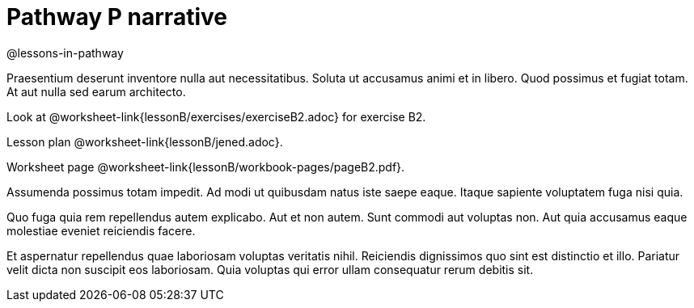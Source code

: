 = Pathway P narrative

@lessons-in-pathway

Praesentium deserunt inventore nulla aut necessitatibus. Soluta
ut accusamus animi et in libero. Quod possimus et fugiat totam.
At aut nulla sed earum architecto.

Look at @worksheet-link{lessonB/exercises/exerciseB2.adoc} for
exercise B2.

Lesson plan @worksheet-link{lessonB/jened.adoc}.

Worksheet page @worksheet-link{lessonB/workbook-pages/pageB2.pdf}.

Assumenda possimus totam impedit. Ad modi ut quibusdam natus iste
saepe eaque. Itaque sapiente voluptatem fuga nisi quia.

Quo fuga quia rem repellendus autem explicabo. Aut et non autem.
Sunt commodi aut voluptas non. Aut quia accusamus eaque molestiae
eveniet reiciendis facere.

Et aspernatur repellendus quae laboriosam voluptas veritatis
nihil. Reiciendis dignissimos quo sint est distinctio et illo.
Pariatur velit dicta non suscipit eos laboriosam. Quia voluptas
qui error ullam consequatur rerum debitis sit.
